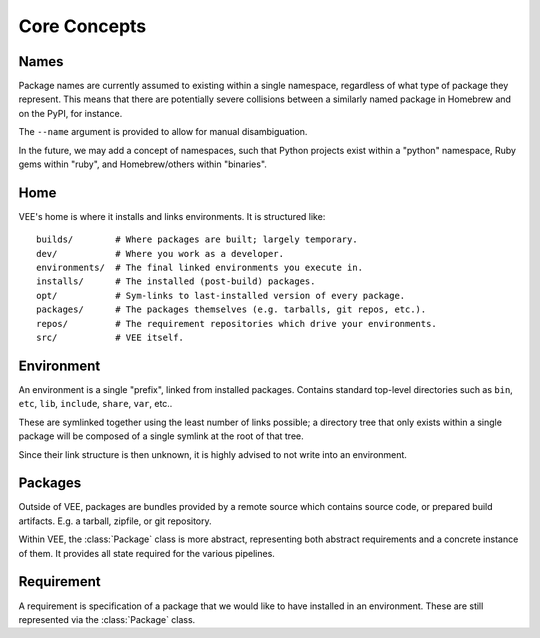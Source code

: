 Core Concepts
=============

.. _name:

Names
-----

Package names are currently assumed to existing within a single
namespace, regardless of what type of package they represent. This means that
there are potentially severe collisions between a similarly named package in
Homebrew and on the PyPI, for instance.

The ``--name`` argument is provided to allow for manual disambiguation.

In the future, we may add a concept of namespaces, such that Python projects
exist within a "python" namespace, Ruby gems within "ruby", and Homebrew/others
within "binaries".


Home
----

VEE's home is where it installs and links environments. It is structured like::

    builds/        # Where packages are built; largely temporary.
    dev/           # Where you work as a developer.
    environments/  # The final linked environments you execute in.
    installs/      # The installed (post-build) packages.
    opt/           # Sym-links to last-installed version of every package.
    packages/      # The packages themselves (e.g. tarballs, git repos, etc.).
    repos/         # The requirement repositories which drive your environments.
    src/           # VEE itself.


.. _environment:

Environment
-----------

An environment is a single "prefix", linked from installed packages. Contains
standard top-level directories such as ``bin``, ``etc``, ``lib``, ``include``,
``share``, ``var``, etc..

These are symlinked together using the least number of links possible; a directory
tree that only exists within a single package will be composed of a single
symlink at the root of that tree.

Since their link structure is then unknown, it is highly advised to not write
into an environment.


.. _package:

Packages
--------

Outside of VEE, packages are bundles provided by a remote source which contains
source code, or prepared build artifacts. E.g. a tarball, zipfile, or git repository.

Within VEE, the :class:`Package` class is more abstract, representing both
abstract requirements and a concrete instance of them. It provides all state
required for the various pipelines.


.. _requirement:

Requirement
-----------

A requirement is specification of a package that we would like to have installed
in an environment. These are still represented via the :class:`Package` class.

